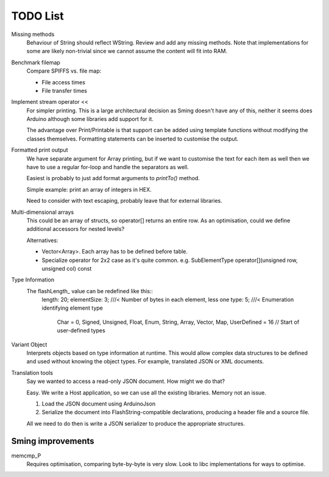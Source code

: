 TODO List
=========

Missing methods
   Behaviour of String should reflect WString. Review and add any missing methods.
   Note that implementations for some are likely non-trivial since we cannot assume
   the content will fit into RAM.

Benchmark filemap
   Compare SPIFFS vs. file map:
   
   - File access times
   - File transfer times

Implement stream operator <<
   For simpler printing. This is a large architectural decision as Sming doesn't have any of this,
   neither it seems does Arduino although some libraries add support for it.

   The advantage over Print/Printable is that support can be added using template functions
   without modifying the classes themselves. Formatting statements can be inserted to customise
   the output.


Formatted print output
   We have separate argument for Array printing, but if we want to customise the text for each item
   as well then we have to use a regular for-loop and handle the separators as well.

   Easiest is probably to just add format arguments to `printTo()` method.

   Simple example: print an array of integers in HEX.

   Need to consider with text escaping, probably leave that for external libraries.


Multi-dimensional arrays
   This could be an array of structs, so operator[] returns an entire row.
   As an optimisation, could we define additional accessors for nested levels?

   Alternatives:
   
   -  Vector<Array>. Each array has to be defined before table.
   -  Specialize operator for 2x2 case as it's quite common.
      e.g. SubElementType operator[](unsigned row, unsigned col) const

Type Information
   The flashLength_ value can be redefined like this::
      length: 20;
      elementSize: 3; ///< Number of bytes in each element, less one
      type: 5; ///< Enumeration identifying element type
         Char = 0,
         Signed,
         Unsigned,
         Float,
         Enum,
         String,
         Array,
         Vector,
         Map,
         UserDefined = 16 // Start of user-defined types

Variant Object
   Interprets objects based on type information at runtime.
   This would allow complex data structures to be defined and used without
   knowing the object types. For example, translated JSON or XML documents.

Translation tools
   Say we wanted to access a read-only JSON document. How might we do that?
   
   Easy. We write a Host application, so we can use all the existing libraries.
   Memory not an issue.

   1. Load the JSON document using ArduinoJson
   2. Serialize the document into FlashString-compatible declarations,
      producing a header file and a source file.

   All we need to do then is write a JSON serializer to produce the appropriate structures.


Sming improvements
------------------

memcmp_P
   Requires optimisation, comparing byte-by-byte is very slow.
   Look to libc implementations for ways to optimise.


